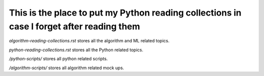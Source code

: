 ############################################################################################
This is the place to put my Python reading collections in case I forget after reading them
############################################################################################

*algorithm-reading-collections.rst* stores all the algorithm and ML related topics.

*python-reading-collections.rst* stores all the Python related topics.


*/python-scripts/* stores all python related scripts.

*/algorithm-scripts/* stores all algorithm related mock ups.